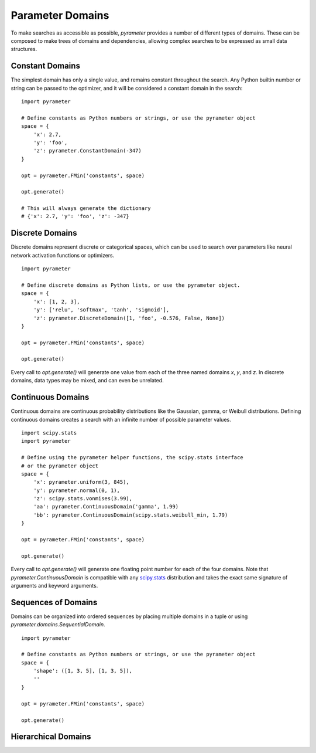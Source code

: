 Parameter Domains
=================

To make searches as accessible as possible, `pyrameter` provides a number of
different types of domains. These can be composed to make trees of domains and
dependencies, allowing complex searches to be expressed as small data structures.


Constant Domains
----------------

The simplest domain has only a single value, and remains constant throughout
the search. Any Python builtin number or string can be passed to the optimizer,
and it will be considered a constant domain in the search::

    import pyrameter

    # Define constants as Python numbers or strings, or use the pyrameter object
    space = {
        'x': 2.7,
        'y': 'foo',
        'z': pyrameter.ConstantDomain(-347)
    }

    opt = pyrameter.FMin('constants', space)

    opt.generate()

    # This will always generate the dictionary
    # {'x': 2.7, 'y': 'foo', 'z': -347}


Discrete Domains
----------------

Discrete domains represent discrete or categorical spaces, which can be used
to search over parameters like neural network activation functions or optimizers.

::

    import pyrameter

    # Define discrete domains as Python lists, or use the pyrameter object.
    space = {
        'x': [1, 2, 3],
        'y': ['relu', 'softmax', 'tanh', 'sigmoid'],
        'z': pyrameter.DiscreteDomain([1, 'foo', -0.576, False, None])
    }

    opt = pyrameter.FMin('constants', space)

    opt.generate()

Every call to `opt.generate()` will generate one value from each of the three
named domains `x`, `y`, and `z`. In discrete domains, data types may be mixed,
and can even be unrelated.


Continuous Domains
------------------

Continuous domains are continuous probability distributions like the Gaussian,
gamma, or Weibull distributions. Defining continuous domains creates a search
with an infinite number of possible parameter values.

::

    import scipy.stats
    import pyrameter

    # Define using the pyrameter helper functions, the scipy.stats interface
    # or the pyrameter object
    space = {
        'x': pyrameter.uniform(3, 845),
        'y': pyrameter.normal(0, 1),
        'z': scipy.stats.vonmises(3.99),
        'aa': pyrameter.ContinuousDomain('gamma', 1.99)
        'bb': pyrameter.ContinuousDomain(scipy.stats.weibull_min, 1.79)
    }

    opt = pyrameter.FMin('constants', space)

    opt.generate()

Every call to `opt.generate()` will generate one floating point number for each
of the four domains. Note that `pyrameter.ContinuousDomain` is compatible with
any `scipy.stats`_ distribution and takes the exact same signature of arguments
and keyword arguments.

.. _scipy.stats: https://docs.scipy.org/doc/scipy/reference/stats.html


Sequences of Domains
--------------------

Domains can be organized into ordered sequences by placing multiple domains in a
tuple or using `pyrameter.domains.SequentialDomain`.

::

    import pyrameter

    # Define constants as Python numbers or strings, or use the pyrameter object
    space = {
        'shape': ([1, 3, 5], [1, 3, 5]),
        ''
    }

    opt = pyrameter.FMin('constants', space)

    opt.generate()




Hierarchical Domains
--------------------


